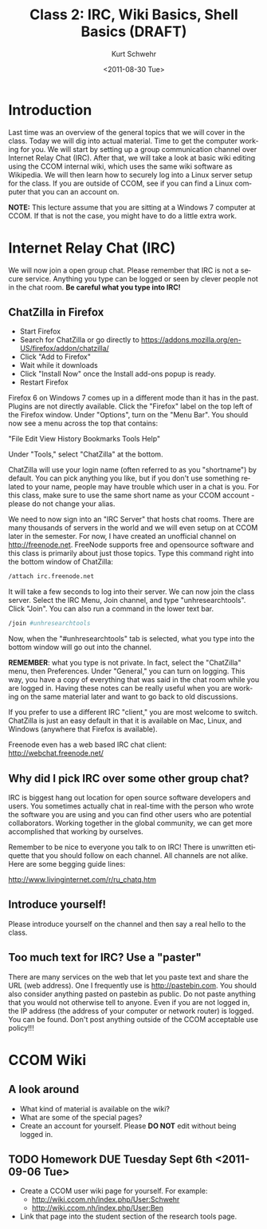 #+STARTUP: showall

#+TITLE:     Class 2: IRC, Wiki Basics, Shell Basics  (DRAFT)
#+AUTHOR:    Kurt Schwehr
#+EMAIL:     schwehr@ccom.unh.edu
#+DATE:      <2011-08-30 Tue>
#+DESCRIPTION: Marine Research Data Manipulation and Practices
#+KEYWORDS: 
#+LANGUAGE:  en
#+OPTIONS:   H:3 num:nil toc:t \n:nil @:t ::t |:t ^:t -:t f:t *:t <:t
#+OPTIONS:   TeX:t LaTeX:nil skip:t d:nil todo:t pri:nil tags:not-in-toc
#+INFOJS_OPT: view:nil toc:nil ltoc:t mouse:underline buttons:0 path:http://orgmode.org/org-info.js
#+EXPORT_SELECT_TAGS: export
#+EXPORT_EXCLUDE_TAGS: noexport
#+LINK_HOME: http://vislab-ccom.unh.edu/~schwehr/Classes/2011/esci895-researchtools/

* Introduction

Last time was an overview of the general topics that we will cover in
the class.  Today we will dig into actual material.  Time to get the
computer working for you.  We will start by setting up a group
communication channel over Internet Relay Chat (IRC).  After that,
we will take a look at basic wiki editing using the CCOM internal
wiki, which uses the same wiki software as Wikipedia.  We will then
learn how to securely log into a Linux server setup for the class.  If
you are outside of CCOM, see if you can find a Linux computer that you
can an account on.

*NOTE:* This lecture assume that you are sitting at a Windows 7
computer at CCOM.  If that is not the case, you might have to do a
little extra work.

* Internet Relay Chat (IRC)

We will now join a open group chat.  Please remember that IRC is not a
secure service.  Anything you type can be logged or seen by clever
people not in the chat room.  *Be careful what you type into IRC!*

** ChatZilla in Firefox

- Start Firefox
- Search for ChatZilla or go directly to
  https://addons.mozilla.org/en-US/firefox/addon/chatzilla/ 
- Click "Add to Firefox"
- Wait while it downloads
- Click "Install Now" once the Install add-ons popup is ready.
- Restart Firefox

Firefox 6 on Windows 7 comes up in a different mode than it has in the
past.  Plugins are not directly available.  Click the "Firefox" label
on the top left of the Firefox window.  Under "Options", turn on the
"Menu Bar".  You should now see a menu across the top that contains:

"File Edit View History Bookmarks Tools Help"

Under "Tools," select "ChatZilla" at the bottom.

ChatZilla will use your login name (often referred to as you
"shortname") by default.  You can pick anything you like, but if you
don't use something related to your name, people may have trouble
which user in a chat is you.  For this class, make sure to use the
same short name as your CCOM account - please do not change your
alias.

We need to now sign into an "IRC Server" that hosts chat rooms.  There
are many thousands of servers in the world and we will even setup on
at CCOM later in the semester.  For now, I have created an unofficial
channel on http://freenode.net.  FreeNode supports free and opensource
software and this class is primarily about just those topics.  Type
this command right into the bottom window of ChatZilla:

# FIX: is there a better language for IRC commands?

#+BEGIN_SRC sh
/attach irc.freenode.net
#+END_SRC

It will take a few seconds to log into their server.  We can now join
the class server.  Select the IRC Menu, Join channel, and type
"unhresearchtools".  Click "Join".  You can also run a command in the
lower text bar.

#+BEGIN_SRC sh
/join #unhresearchtools
#+END_SRC

Now, when the "#unhresearchtools" tab is selected, what you type into
the bottom window will go out into the channel.

*REMEMBER*: what you type is not private.  In fact, select the
"ChatZilla" menu, then Preferences.  Under "General," you can turn on
logging.  This way, you have a copy of everything that was said in the
chat room while you are logged in.  Having these notes can be really
useful when you are working on the same material later and want to go
back to old discussions.

If you prefer to use a different IRC "client," you are most welcome to
switch.  ChatZilla is just an easy default in that it is available on
Mac, Linux, and Windows (anywhere that Firefox is available).

Freenode even has a web based IRC chat client: http://webchat.freenode.net/

** Why did I pick IRC over some other group chat?

IRC is biggest hang out location for open source software developers
and users.  You sometimes actually chat in real-time with the person
who wrote the software you are using and you can find other users who
are potential collaborators.  Working together in the global
community, we can get more accomplished that working by ourselves.

Remember to be nice to everyone you talk to on IRC!  There is unwritten
etiquette that you should follow on each channel.  All channels are
not alike.  Here are some begging guide lines:

http://www.livinginternet.com/r/ru_chatq.htm

** Introduce yourself!

Please introduce yourself on the channel and then say a real hello to
the class.

** Too much text for IRC?  Use a "paster"

There are many services on the web that let you paste text and share
the URL (web address).  One I frequently use is http://pastebin.com.
You should also consider anything pasted on pastebin as public.  Do
not paste anything that you would not otherwise tell to anyone.  Even
if you are not logged in, the IP address (the address of your computer
or network router) is logged.  You can be found.  Don't post anything
outside of the CCOM acceptable use policy!!! 

* CCOM Wiki

** A look around

- What kind of material is available on the wiki?
- What are some of the special pages?
- Create an account for yourself.  Please *DO NOT* edit without being
  logged in.

** TODO Homework DUE Tuesday Sept 6th <2011-09-06 Tue>

- Create a CCOM user wiki page for yourself.  For example:
  - http://wiki.ccom.nh/index.php/User:Schwehr
  - http://wiki.ccom.nh/index.php/User:Ben
- Link that page into the student section of the research tools page.
